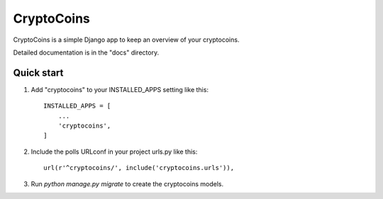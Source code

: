 =====
CryptoCoins
=====

CryptoCoins is a simple Django app to keep an overview of your cryptocoins.

Detailed documentation is in the "docs" directory.

Quick start
-----------

1. Add "cryptocoins" to your INSTALLED_APPS setting like this::

    INSTALLED_APPS = [
        ...
        'cryptocoins',
    ]

2. Include the polls URLconf in your project urls.py like this::

    url(r'^cryptocoins/', include('cryptocoins.urls')),

3. Run `python manage.py migrate` to create the cryptocoins models.
